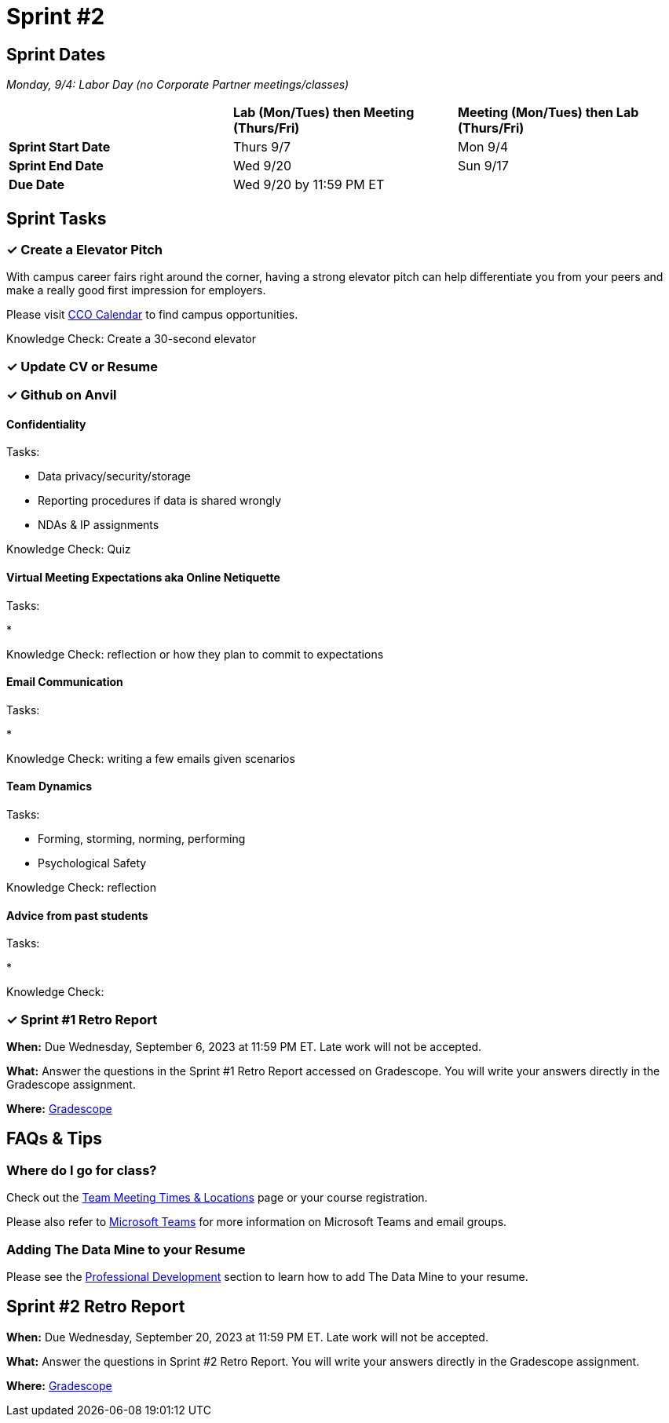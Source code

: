 = Sprint #2


== Sprint Dates

_Monday, 9/4:  Labor Day (no Corporate Partner meetings/classes)_

[cols="<.^1,^.^1,^.^1"]
|===

| |*Lab (Mon/Tues) then Meeting (Thurs/Fri)* |*Meeting (Mon/Tues) then Lab (Thurs/Fri)*

|*Sprint Start Date*
|Thurs 9/7
|Mon 9/4

|*Sprint End Date*
|Wed 9/20
|Sun 9/17

|*Due Date*
2+| Wed 9/20 by 11:59 PM ET

|===

== Sprint Tasks

=== &#10003; Create a Elevator Pitch

With campus career fairs right around the corner, having a strong elevator pitch can help differentiate you from your peers and make a really good first impression for employers.

Please visit https://www.cco.purdue.edu/Calendar/[CCO Calendar] to find campus opportunities.

Knowledge Check: Create a 30-second elevator 

=== &#10003; Update CV or Resume



=== &#10003; Github on Anvil


==== Confidentiality 

Tasks: 

* Data privacy/security/storage 
* Reporting procedures if data is shared wrongly  
* NDAs & IP assignments 

Knowledge Check: Quiz 


==== Virtual Meeting Expectations aka Online Netiquette 

Tasks: 

* 

Knowledge Check: reflection or how they plan to commit to expectations 

==== Email Communication  

Tasks: 

* 

Knowledge Check: writing a few emails given scenarios

==== Team Dynamics 

Tasks: 

* Forming, storming, norming, performing 
* Psychological Safety 

Knowledge Check: reflection

==== Advice from past students 

Tasks: 

* 

Knowledge Check: 


=== &#10003; Sprint #1 Retro Report 

*When:* Due Wednesday, September 6, 2023 at 11:59 PM ET. Late work will not be accepted. 

*What:* Answer the questions in the Sprint #1 Retro Report accessed on Gradescope. You will write your answers directly in the Gradescope assignment. 

*Where:* link:https://www.gradescope.com/[Gradescope] 

== FAQs & Tips

=== Where do I go for class?

Check out the xref:fall2023/locations.adoc[Team Meeting Times & Locations] page or your course registration. 

Please also refer to xref:fall2023/ms_team.adoc[Microsoft Teams] for more information on Microsoft Teams and email groups.  


=== Adding The Data Mine to your Resume
Please see the xref:professional_development.adoc[Professional Development] section to learn how to add The Data Mine to your resume.



== Sprint #2 Retro Report 

*When:* Due Wednesday, September 20, 2023 at 11:59 PM ET. Late work will not be accepted. 

*What:* Answer the questions in Sprint #2 Retro Report. You will write your answers directly in the Gradescope assignment. 

*Where:* link:https://www.gradescope.com/[Gradescope] 

